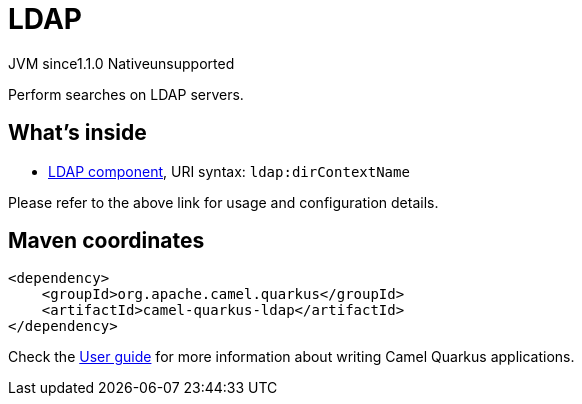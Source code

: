 // Do not edit directly!
// This file was generated by camel-quarkus-maven-plugin:update-extension-doc-page

= LDAP
:cq-artifact-id: camel-quarkus-ldap
:cq-native-supported: false
:cq-status: Preview
:cq-description: Perform searches on LDAP servers.
:cq-deprecated: false
:cq-jvm-since: 1.1.0
:cq-native-since: n/a

[.badges]
[.badge-key]##JVM since##[.badge-supported]##1.1.0## [.badge-key]##Native##[.badge-unsupported]##unsupported##

Perform searches on LDAP servers.

== What's inside

* https://camel.apache.org/components/latest/ldap-component.html[LDAP component], URI syntax: `ldap:dirContextName`

Please refer to the above link for usage and configuration details.

== Maven coordinates

[source,xml]
----
<dependency>
    <groupId>org.apache.camel.quarkus</groupId>
    <artifactId>camel-quarkus-ldap</artifactId>
</dependency>
----

Check the xref:user-guide/index.adoc[User guide] for more information about writing Camel Quarkus applications.
